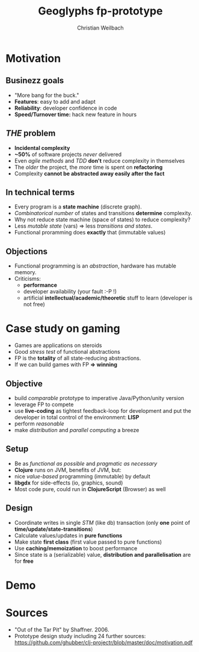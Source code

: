 #+Title: Geoglyphs fp-prototype
#+Author: Christian Weilbach
#+Email: slimer@polyc0l0r.net

#+OPTIONS: reveal_center:t reveal_progress:t reveal_history:nil reveal_control:t
#+OPTIONS: reveal_mathjax:t reveal_rolling_links:t reveal_keyboard:t reveal_overview:t num:nil
#+OPTIONS: reveal_width:1200 reveal_height:500
#+OPTIONS: toc:nil
#+REVEAL_MARGIN: 0.1
#+REVEAL_MIN_SCALE: 0.9
#+REVEAL_MAX_SCALE: 2.5
#+REVEAL_TRANS: cube
# +REVEAL_THEME: moon
#+REVEAL_HLEVEL: 1
#+REVEAL_HEAD_PREAMBLE: <meta name="description" content="Geoglyph FP-prototype.">
# +REVEAL_PREAMBLE: Applied to lambda
# +REVEAL_POSTAMBLE: <p> Geoglyphs FP-prototype by C. Weilbach </p>

* Motivation
** Businezz goals
   - "More bang for the buck."
   - *Features*: easy to add and adapt
   - *Reliability*: developer confidence in code
   - *Speed/Turnover time:* hack new feature in hours

** /THE/ problem
   - *Incidental complexity*
   - *~50%* of software projects /never/ delivered
   - Even /agile methods/ and /TDD/ *don't* reduce complexity in themselves
   - The /older/ the project, the /more/ time is spent on *refactoring*
   - Complexity *cannot be abstracted away easily after the fact*

** In technical terms
   - Every program is a *state machine* (discrete graph).
   - /Combinatorical number/ of states and transitions *determine* complexity.
   - Why not reduce state machine (space of states) to reduce complexity?
   - Less /mutable state/ (vars) => less /transitions and states/.
   - Functional proramming does *exactly* that (immutable values)

** Objections
   - Functional programming is an /abstraction/, hardware has mutable memory.
   - Criticisms:
     - *performance*
     - developer availability (your fault :-P !)
     - artificial *intellectual/academic/theoretic* stuff to learn (developer is not free)

* Case study on gaming
  - Games are applications on steroids
  - Good /stress test/ of functional abstractions
  - FP is the *totality* of all state-reducing abstractions.
  - If we can build games with FP *=> winning*

** Objective
  - build /comparable/ prototype to imperative Java/Python/unity version
  - leverage FP to compete
  - use *live-coding* as tightest feedback-loop for development and put
    the developer in total control of the environment: *LISP*
  - perform /reasonable/
  - make /distribution/ and /parallel computing/ a breeze

** Setup
  - Be as /functional as possible/ and /pragmatic as necessary/
  - *Clojure* runs on JVM, benefits of JVM, but:
  - nice /value-based/ programming (immutable) by default
  - *libgdx* for side-effects (io, graphics, sound)
  - Most code pure, could run in *ClojureScript* (Browser) as well

** Design
  - Coordinate writes in single /STM/ (like db) transaction (only *one*
    point of *time/update/state-transitions*)
  - Calculate values/updates in *pure functions*
  - Make state *first class* (first value passed to pure functions)
  - Use *caching/memoization* to boost performance
  - Since state is a (serializable) value, *distribution and
    parallelisation* are for *free*

* Demo

* Sources
 - "Out of the Tar Pit" by Shaffner. 2006.
 - Prototype design study including 24 further sources:
   https://github.com/ghubber/clj-projectr/blob/master/doc/motivation.pdf
